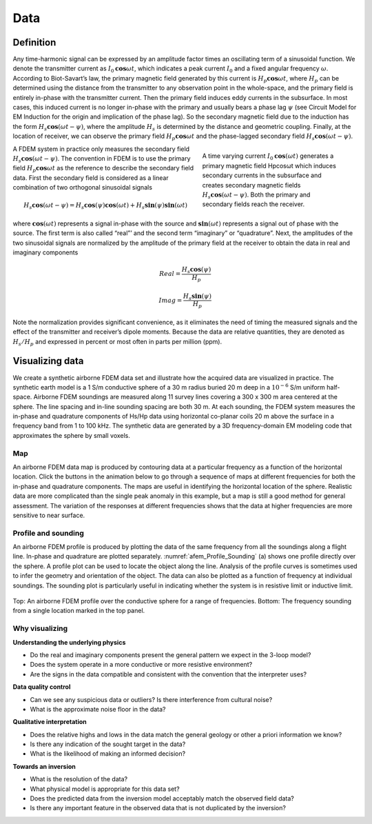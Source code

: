 .. _airborne_fdem_data:

Data
====

.. purpose::

   To define the data of an airborne FDEM system and show the ways of visualizing them.


Definition
----------

Any time-harmonic signal can be expressed by an amplitude factor times an oscillating term of a sinusoidal function. We denote the transmitter current as :math:`I_0 \mathbf{cos} \omega t`, which indicates a peak current :math:`I_0` and a fixed angular frequency :math:`\omega`. According to Biot-Savart’s law, the primary magnetic field generated by this current is :math:`H_p \mathbf{cos} \omega t`, where :math:`H_p` can be determined using the distance from the transmitter to any observation point in the whole-space, and the primary field is entirely in-phase with the transmitter current. Then the primary field induces eddy currents in the subsurface. In most cases, this induced current is no longer in-phase with the primary and usually bears a phase lag :math:`\psi` (see Circuit Model for EM Induction for the origin and implication of the phase lag). So the secondary magnetic field due to the induction has the form :math:`H_s \mathbf{cos}(\omega t - \psi)`, where the amplitude :math:`H_s` is determined by the distance and geometric coupling. Finally, at the location of receiver, we can observe the primary field :math:`H_p \mathbf{cos} \omega t` and the phase-lagged secondary field :math:`H_s \mathbf{cos}(\omega t - \psi)`.

.. figure:: ./images/3loops.jpg
   :align: right
   :figwidth: 40%
   :name: 3loops

   A time varying current :math:`I_0 \mathbf{cos}(\omega t)` generates a primary magnetic field Hpcosωt which induces secondary currents in the subsurface and creates secondary magnetic fields :math:`H_s \mathbf{cos}(\omega t- \psi )`. Both the primary and secondary fields reach the receiver.


A FDEM system in practice only measures the secondary field :math:`H_s \mathbf{cos}(\omega t-\psi)`. The convention in FDEM is to use the primary field :math:`H_p \mathbf{cos} \omega t` as the reference to describe the secondary field data. First the secondary field is considered as a linear combination of two orthogonal sinusoidal signals

.. math:: H_s \mathbf{cos}(\omega t-\psi) = H_s \mathbf{cos}(\psi) \mathbf{cos}(\omega t) + H_s \mathbf{sin}(\psi) \mathbf{sin}(\omega t)

where :math:`\mathbf{cos}(\omega t)` represents a signal in-phase with the source and :math:`\mathbf{sin}(\omega t)` represents a signal out of phase with the source. The first term is also called “real”’ and the second term “imaginary” or “quadrature”. Next, the amplitudes of the two sinusoidal signals are normalized by the amplitude of the primary field at the receiver to obtain the data in real and imaginary components


.. math:: Real = \frac{H_s \mathbf{cos}(\psi)}{H_p}
.. math:: Imag = \frac{H_s \mathbf{sin}(\psi)}{H_p}


Note the normalization provides significant convenience, as it eliminates the need of timing the measured signals and the effect of the transmitter and receiver’s dipole moments. Because the data are relative quantities, they are denoted as :math:`H_s/H_p` and expressed in percent or most often in parts per million (ppm).

.. _FDEM_resistive_sphere_example:

Visualizing data
----------------

We create a synthetic airborne FDEM data set and illustrate how the acquired data are visualized in practice. The synthetic earth model is a 1 S/m conductive sphere of a 30 m radius buried 20 m deep in a :math:`10^{-6}` S/m uniform half-space. Airborne FDEM soundings are measured along 11 survey lines covering a 300 x 300 m area centered at the sphere. The line spacing and in-line sounding spacing are both 30 m. At each sounding, the FDEM system measures the in-phase and quadrature components of Hs/Hp data using horizontal co-planar coils 20 m above the surface in a frequency band from 1 to 100 kHz. The synthetic data are generated by a 3D frequency-domain EM modeling code that approximates the sphere by small voxels.

Map
^^^
An airborne FDEM data map is produced by contouring data at a particular frequency as a function of the horizontal location. Click the buttons in the animation below to go through a sequence of maps at different frequencies for both the in-phase and quadrature components. The maps are useful in identifying the horizontal location of the sphere. Realistic data are more complicated than the single peak anomaly in this example, but a map is still a good method for general assessment. The variation of the responses at different frequencies shows that the data at higher frequencies are more sensitive to near surface.

 .. raw:: html
    :file: images/Resistive_Data_Model.html

Profile and sounding
^^^^^^^^^^^^^^^^^^^^

An airborne FDEM profile is produced by plotting the data of the same
frequency from all the soundings along a flight line. In-phase and quadrature
are plotted separately. :numref:`afem_Profile_Sounding` (a) shows one profile
directly over the sphere. A profile plot can be used to locate the object
along the line. Analysis of the profile curves is sometimes used to infer the
geometry and orientation of the object. The data can also be plotted as a
function of frequency at individual soundings. The sounding plot is
particularly useful in indicating whether the system is in resistive limit or
inductive limit.

.. figure:: ./images/FEM_Profile_Sounding.png
    :align: center
    :scale: 60%
    :name: afem_Profile_Sounding

    Top: An airborne FDEM profile over the conductive sphere for a range of frequencies. Bottom: The frequency sounding from a single location marked in the top panel.

Why visualizing
^^^^^^^^^^^^^^^

**Understanding the underlying physics**

- Do the real and imaginary components present the general pattern we expect in the 3-loop model?

- Does the system operate in a more conductive or more resistive environment?

- Are the signs in the data compatible and consistent with the convention that the interpreter uses?

**Data quality control**

- Can we see any suspicious data or outliers? Is there interference from cultural noise?

- What is the approximate noise floor in the data?

**Qualitative interpretation**

- Does the relative highs and lows in the data match the general geology or other a priori information we know?

- Is there any indication of the sought target in the data?

- What is the likelihood of making an informed decision?

**Towards an inversion**

- What is the resolution of the data?

- What physical model is appropriate for this data set?

- Does the predicted data from the inversion model acceptably match the observed field data?

- Is there any important feature in the observed data that is not duplicated by the inversion?



